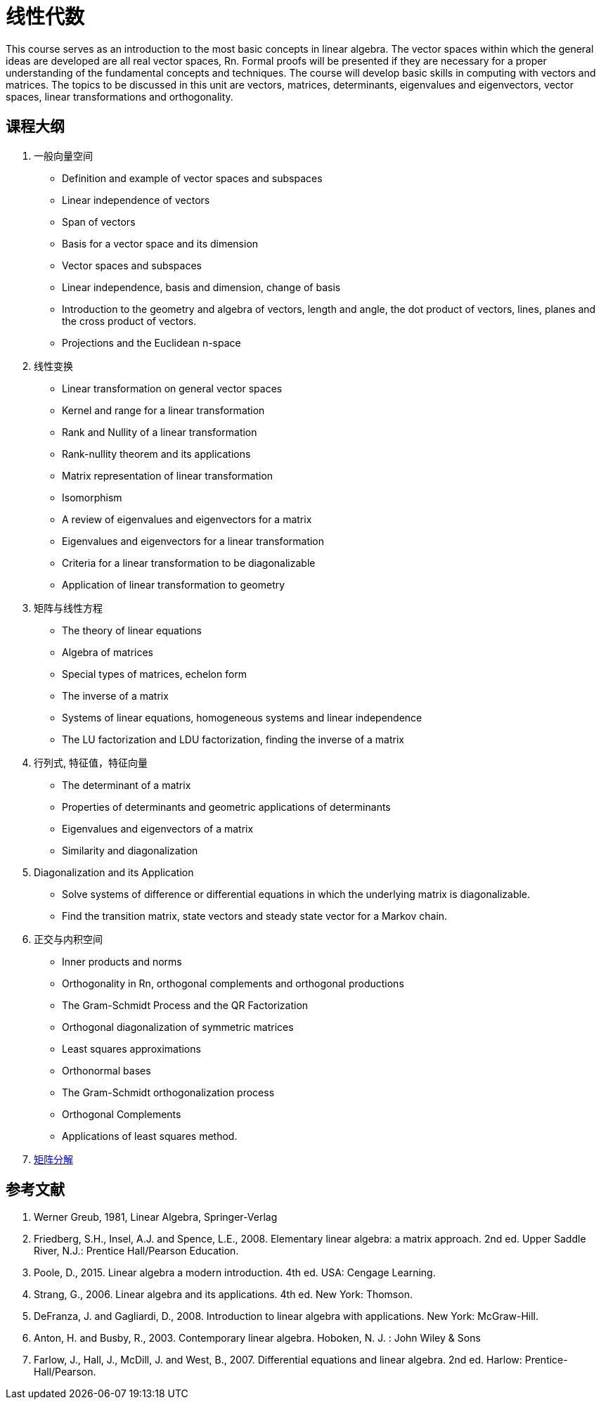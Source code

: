= 线性代数

This course serves as an introduction to the most basic concepts in linear algebra. The vector spaces within which the general ideas are developed are all real vector spaces, Rn. Formal proofs will be presented if they are necessary for a proper understanding of the fundamental concepts and techniques. The course will develop basic skills in computing with vectors and matrices. The topics to be discussed in this unit are vectors, matrices, determinants, eigenvalues and eigenvectors, vector spaces, linear transformations and orthogonality.


== 课程大纲

1. 一般向量空间
* Definition and example of vector spaces and subspaces
* Linear independence of vectors
* Span of vectors
* Basis for a vector space and its dimension
* Vector spaces and subspaces 
* Linear independence, basis and dimension, change of basis
* Introduction to the geometry and algebra of vectors, length and angle, the dot product of vectors, lines, planes and the cross product of vectors. 
* Projections and the Euclidean n-space

2. 线性变换
* Linear transformation on general vector spaces
* Kernel and range for a linear transformation
* Rank and Nullity of a linear transformation
* Rank-nullity theorem and its applications
* Matrix representation of linear transformation
* Isomorphism
* A review of eigenvalues and eigenvectors for a matrix
* Eigenvalues and eigenvectors for a linear transformation
* Criteria for a linear transformation to be diagonalizable
* Application of linear transformation to geometry

3. 矩阵与线性方程
* The theory of linear equations 
* Algebra of matrices 
* Special types of matrices, echelon form 
* The inverse of a matrix 
* Systems of linear equations, homogeneous systems and linear independence 
* The LU factorization and LDU factorization, finding the inverse of a matrix 

4. 行列式, 特征值，特征向量
* The determinant of a matrix 
* Properties of determinants and geometric applications of determinants 
* Eigenvalues and eigenvectors of a matrix 
* Similarity and diagonalization

5. Diagonalization and its Application
* Solve systems of difference or differential equations in which the underlying matrix is diagonalizable.
* Find the transition matrix, state vectors and steady state vector for a  Markov chain.

6. 正交与内积空间
* Inner products and norms
* Orthogonality in Rn, orthogonal complements and orthogonal productions 
* The Gram-Schmidt Process and the QR Factorization 
* Orthogonal diagonalization of symmetric matrices 
* Least squares approximations 
* Orthonormal bases
* The Gram-Schmidt orthogonalization process
* Orthogonal Complements
* Applications of least squares method.

7. https://en.wikipedia.org/wiki/Matrix_decomposition[矩阵分解]


== 参考文献

1. Werner Greub, 1981, Linear Algebra, Springer-Verlag

2. Friedberg, S.H., Insel, A.J. and Spence, L.E., 2008. Elementary linear algebra: a matrix approach. 2nd ed. Upper Saddle River, N.J.: Prentice Hall/Pearson Education. 

3. Poole, D., 2015. Linear algebra a modern introduction. 4th ed. USA: Cengage Learning.
4. Strang, G., 2006. Linear algebra and its applications. 4th ed. New York: Thomson.
5. DeFranza, J. and Gagliardi, D., 2008. Introduction to linear algebra with applications. New York: McGraw-Hill.

6. Anton, H. and Busby, R., 2003. Contemporary linear algebra. Hoboken, N. J. : John Wiley & Sons
7. Farlow, J., Hall, J., McDill, J. and West, B., 2007. Differential equations and linear algebra. 2nd ed. Harlow: Prentice-Hall/Pearson.


